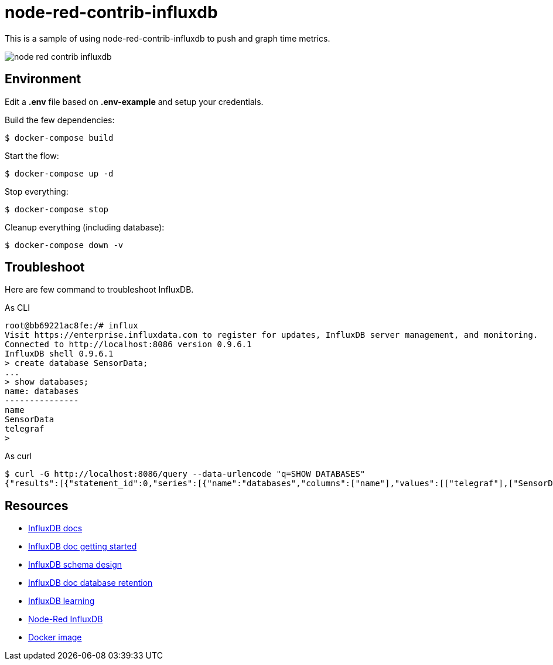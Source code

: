 = node-red-contrib-influxdb

This is a sample of using node-red-contrib-influxdb to push and graph time metrics.

image:node-red-contrib-influxdb.png[]

== Environment

Edit a *.env* file based on *.env-example* and setup your credentials.

Build the few dependencies:

    $ docker-compose build

Start the flow:

    $ docker-compose up -d

Stop everything:

    $ docker-compose stop

Cleanup everything (including database):

    $ docker-compose down -v

== Troubleshoot

Here are few command to troubleshoot InfluxDB.

.As CLI
[source,bash]
----
root@bb69221ac8fe:/# influx
Visit https://enterprise.influxdata.com to register for updates, InfluxDB server management, and monitoring.
Connected to http://localhost:8086 version 0.9.6.1
InfluxDB shell 0.9.6.1
> create database SensorData;
...
> show databases;
name: databases
---------------
name
SensorData
telegraf
> 
----

.As curl
[source,bash]
----
$ curl -G http://localhost:8086/query --data-urlencode "q=SHOW DATABASES"
{"results":[{"statement_id":0,"series":[{"name":"databases","columns":["name"],"values":[["telegraf"],["SensorData"]]}]}]}
----

== Resources

* link:https://docs.influxdata.com/influxdb/v1.8/[InfluxDB docs]
* link:https://docs.influxdata.com/influxdb/v1.8/introduction/getting_started/[InfluxDB doc getting started]
* link:https://www.influxdata.com/blog/data-layout-and-schema-design-best-practices-for-influxdb/[InfluxDB schema design]
* link:https://docs.influxdata.com/influxdb/v1.8/query_language/manage-database/[InfluxDB doc database retention]
* link:https://devconnected.com/the-definitive-guide-to-influxdb-in-2019/[InfluxDB learning]
* link:https://flows.nodered.org/node/node-red-contrib-influxdb[Node-Red InfluxDB]
* link:https://hub.docker.com/_/influxdb[Docker image]
